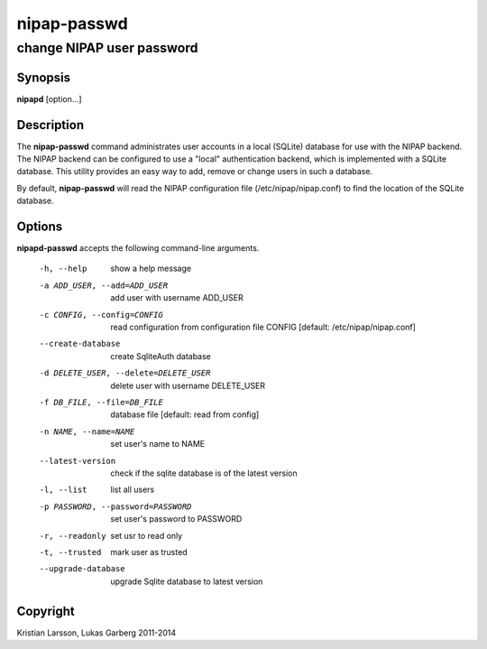 ============
nipap-passwd
============

change NIPAP user password
==========================

Synopsis
--------
**nipapd** [option...]

Description
-----------
The **nipap-passwd** command administrates user accounts in a local (SQLite) database for use with the NIPAP backend. The NIPAP backend can be configured to use a "local" authentication backend, which is implemented with a SQLite database. This utility provides an easy way to add, remove or change users in such a database.

By default, **nipap-passwd** will read the NIPAP configuration file (/etc/nipap/nipap.conf) to find the location of the SQLite database.

Options
-------
**nipapd-passwd** accepts the following command-line arguments.

    -h, --help                      show a help message
    -a ADD_USER, --add=ADD_USER     add user with username ADD_USER
    -c CONFIG, --config=CONFIG      read configuration from configuration file CONFIG [default: /etc/nipap/nipap.conf]
    --create-database               create SqliteAuth database
    -d DELETE_USER, --delete=DELETE_USER    delete user with username DELETE_USER
    -f DB_FILE, --file=DB_FILE      database file [default: read from config]
    -n NAME, --name=NAME            set user's name to NAME
    --latest-version                check if the sqlite database is of the latest version
    -l, --list                      list all users
    -p PASSWORD, --password=PASSWORD    set user's password to PASSWORD
    -r, --readonly                  set usr to read only
    -t, --trusted                   mark user as trusted
    --upgrade-database              upgrade Sqlite database to latest version

Copyright
---------
Kristian Larsson, Lukas Garberg 2011-2014
